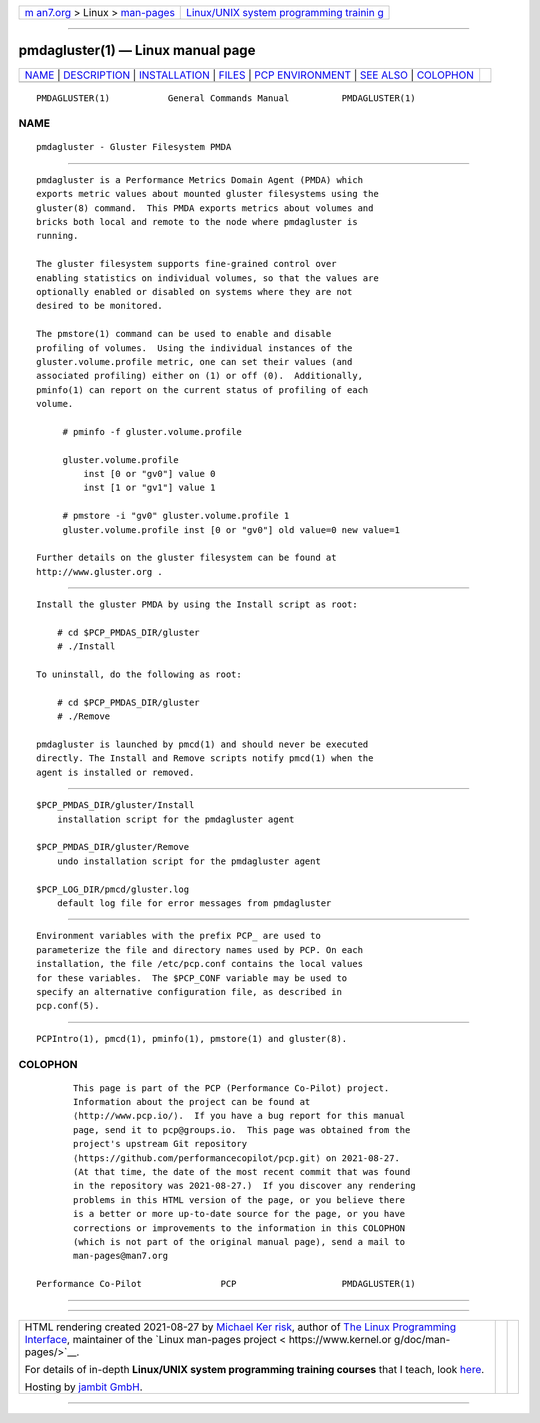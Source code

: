 .. container:: page-top

.. container:: nav-bar

   +----------------------------------+----------------------------------+
   | `m                               | `Linux/UNIX system programming   |
   | an7.org <../../../index.html>`__ | trainin                          |
   | > Linux >                        | g <http://man7.org/training/>`__ |
   | `man-pages <../index.html>`__    |                                  |
   +----------------------------------+----------------------------------+

--------------

pmdagluster(1) — Linux manual page
==================================

+-----------------------------------+-----------------------------------+
| `NAME <#NAME>`__ \|               |                                   |
| `DESCRIPTION <#DESCRIPTION>`__ \| |                                   |
| `INSTALLATION <#INSTALLATION>`__  |                                   |
| \| `FILES <#FILES>`__ \|          |                                   |
| `PCP                              |                                   |
| ENVIRONMENT <#PCP_ENVIRONMENT>`__ |                                   |
| \| `SEE ALSO <#SEE_ALSO>`__ \|    |                                   |
| `COLOPHON <#COLOPHON>`__          |                                   |
+-----------------------------------+-----------------------------------+
| .. container:: man-search-box     |                                   |
+-----------------------------------+-----------------------------------+

::

   PMDAGLUSTER(1)           General Commands Manual          PMDAGLUSTER(1)

NAME
-------------------------------------------------

::

          pmdagluster - Gluster Filesystem PMDA


---------------------------------------------------------------

::

          pmdagluster is a Performance Metrics Domain Agent (PMDA) which
          exports metric values about mounted gluster filesystems using the
          gluster(8) command.  This PMDA exports metrics about volumes and
          bricks both local and remote to the node where pmdagluster is
          running.

          The gluster filesystem supports fine-grained control over
          enabling statistics on individual volumes, so that the values are
          optionally enabled or disabled on systems where they are not
          desired to be monitored.

          The pmstore(1) command can be used to enable and disable
          profiling of volumes.  Using the individual instances of the
          gluster.volume.profile metric, one can set their values (and
          associated profiling) either on (1) or off (0).  Additionally,
          pminfo(1) can report on the current status of profiling of each
          volume.

               # pminfo ‐f gluster.volume.profile

               gluster.volume.profile
                   inst [0 or "gv0"] value 0
                   inst [1 or "gv1"] value 1

               # pmstore ‐i "gv0" gluster.volume.profile 1
               gluster.volume.profile inst [0 or "gv0"] old value=0 new value=1

          Further details on the gluster filesystem can be found at
          http://www.gluster.org .


-----------------------------------------------------------------

::

          Install the gluster PMDA by using the Install script as root:

              # cd $PCP_PMDAS_DIR/gluster
              # ./Install

          To uninstall, do the following as root:

              # cd $PCP_PMDAS_DIR/gluster
              # ./Remove

          pmdagluster is launched by pmcd(1) and should never be executed
          directly. The Install and Remove scripts notify pmcd(1) when the
          agent is installed or removed.


---------------------------------------------------

::

          $PCP_PMDAS_DIR/gluster/Install
              installation script for the pmdagluster agent

          $PCP_PMDAS_DIR/gluster/Remove
              undo installation script for the pmdagluster agent

          $PCP_LOG_DIR/pmcd/gluster.log
              default log file for error messages from pmdagluster


-----------------------------------------------------------------------

::

          Environment variables with the prefix PCP_ are used to
          parameterize the file and directory names used by PCP. On each
          installation, the file /etc/pcp.conf contains the local values
          for these variables.  The $PCP_CONF variable may be used to
          specify an alternative configuration file, as described in
          pcp.conf(5).


---------------------------------------------------------

::

          PCPIntro(1), pmcd(1), pminfo(1), pmstore(1) and gluster(8).

COLOPHON
---------------------------------------------------------

::

          This page is part of the PCP (Performance Co-Pilot) project.
          Information about the project can be found at 
          ⟨http://www.pcp.io/⟩.  If you have a bug report for this manual
          page, send it to pcp@groups.io.  This page was obtained from the
          project's upstream Git repository
          ⟨https://github.com/performancecopilot/pcp.git⟩ on 2021-08-27.
          (At that time, the date of the most recent commit that was found
          in the repository was 2021-08-27.)  If you discover any rendering
          problems in this HTML version of the page, or you believe there
          is a better or more up-to-date source for the page, or you have
          corrections or improvements to the information in this COLOPHON
          (which is not part of the original manual page), send a mail to
          man-pages@man7.org

   Performance Co-Pilot               PCP                    PMDAGLUSTER(1)

--------------

--------------

.. container:: footer

   +-----------------------+-----------------------+-----------------------+
   | HTML rendering        |                       | |Cover of TLPI|       |
   | created 2021-08-27 by |                       |                       |
   | `Michael              |                       |                       |
   | Ker                   |                       |                       |
   | risk <https://man7.or |                       |                       |
   | g/mtk/index.html>`__, |                       |                       |
   | author of `The Linux  |                       |                       |
   | Programming           |                       |                       |
   | Interface <https:     |                       |                       |
   | //man7.org/tlpi/>`__, |                       |                       |
   | maintainer of the     |                       |                       |
   | `Linux man-pages      |                       |                       |
   | project <             |                       |                       |
   | https://www.kernel.or |                       |                       |
   | g/doc/man-pages/>`__. |                       |                       |
   |                       |                       |                       |
   | For details of        |                       |                       |
   | in-depth **Linux/UNIX |                       |                       |
   | system programming    |                       |                       |
   | training courses**    |                       |                       |
   | that I teach, look    |                       |                       |
   | `here <https://ma     |                       |                       |
   | n7.org/training/>`__. |                       |                       |
   |                       |                       |                       |
   | Hosting by `jambit    |                       |                       |
   | GmbH                  |                       |                       |
   | <https://www.jambit.c |                       |                       |
   | om/index_en.html>`__. |                       |                       |
   +-----------------------+-----------------------+-----------------------+

--------------

.. container:: statcounter

   |Web Analytics Made Easy - StatCounter|

.. |Cover of TLPI| image:: https://man7.org/tlpi/cover/TLPI-front-cover-vsmall.png
   :target: https://man7.org/tlpi/
.. |Web Analytics Made Easy - StatCounter| image:: https://c.statcounter.com/7422636/0/9b6714ff/1/
   :class: statcounter
   :target: https://statcounter.com/

